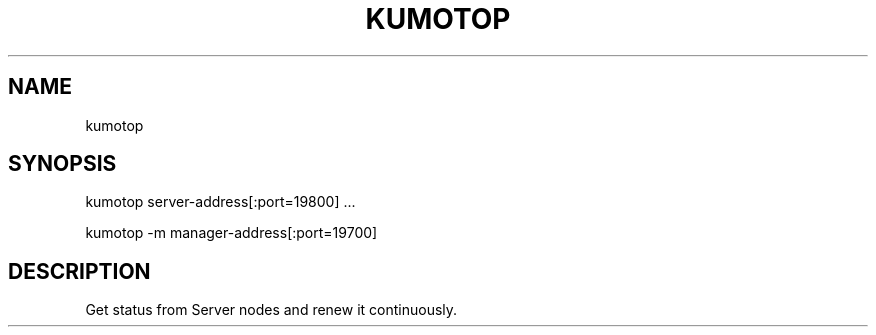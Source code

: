 .TH KUMOTOP "1" "July 2009" "kumotop"
.SH NAME
kumotop
.SH SYNOPSIS
kumotop server-address[:port=19800] ...

.PP
kumotop -m manager-address[:port=19700]
.SH DESCRIPTION
Get status from Server nodes and renew it continuously.

